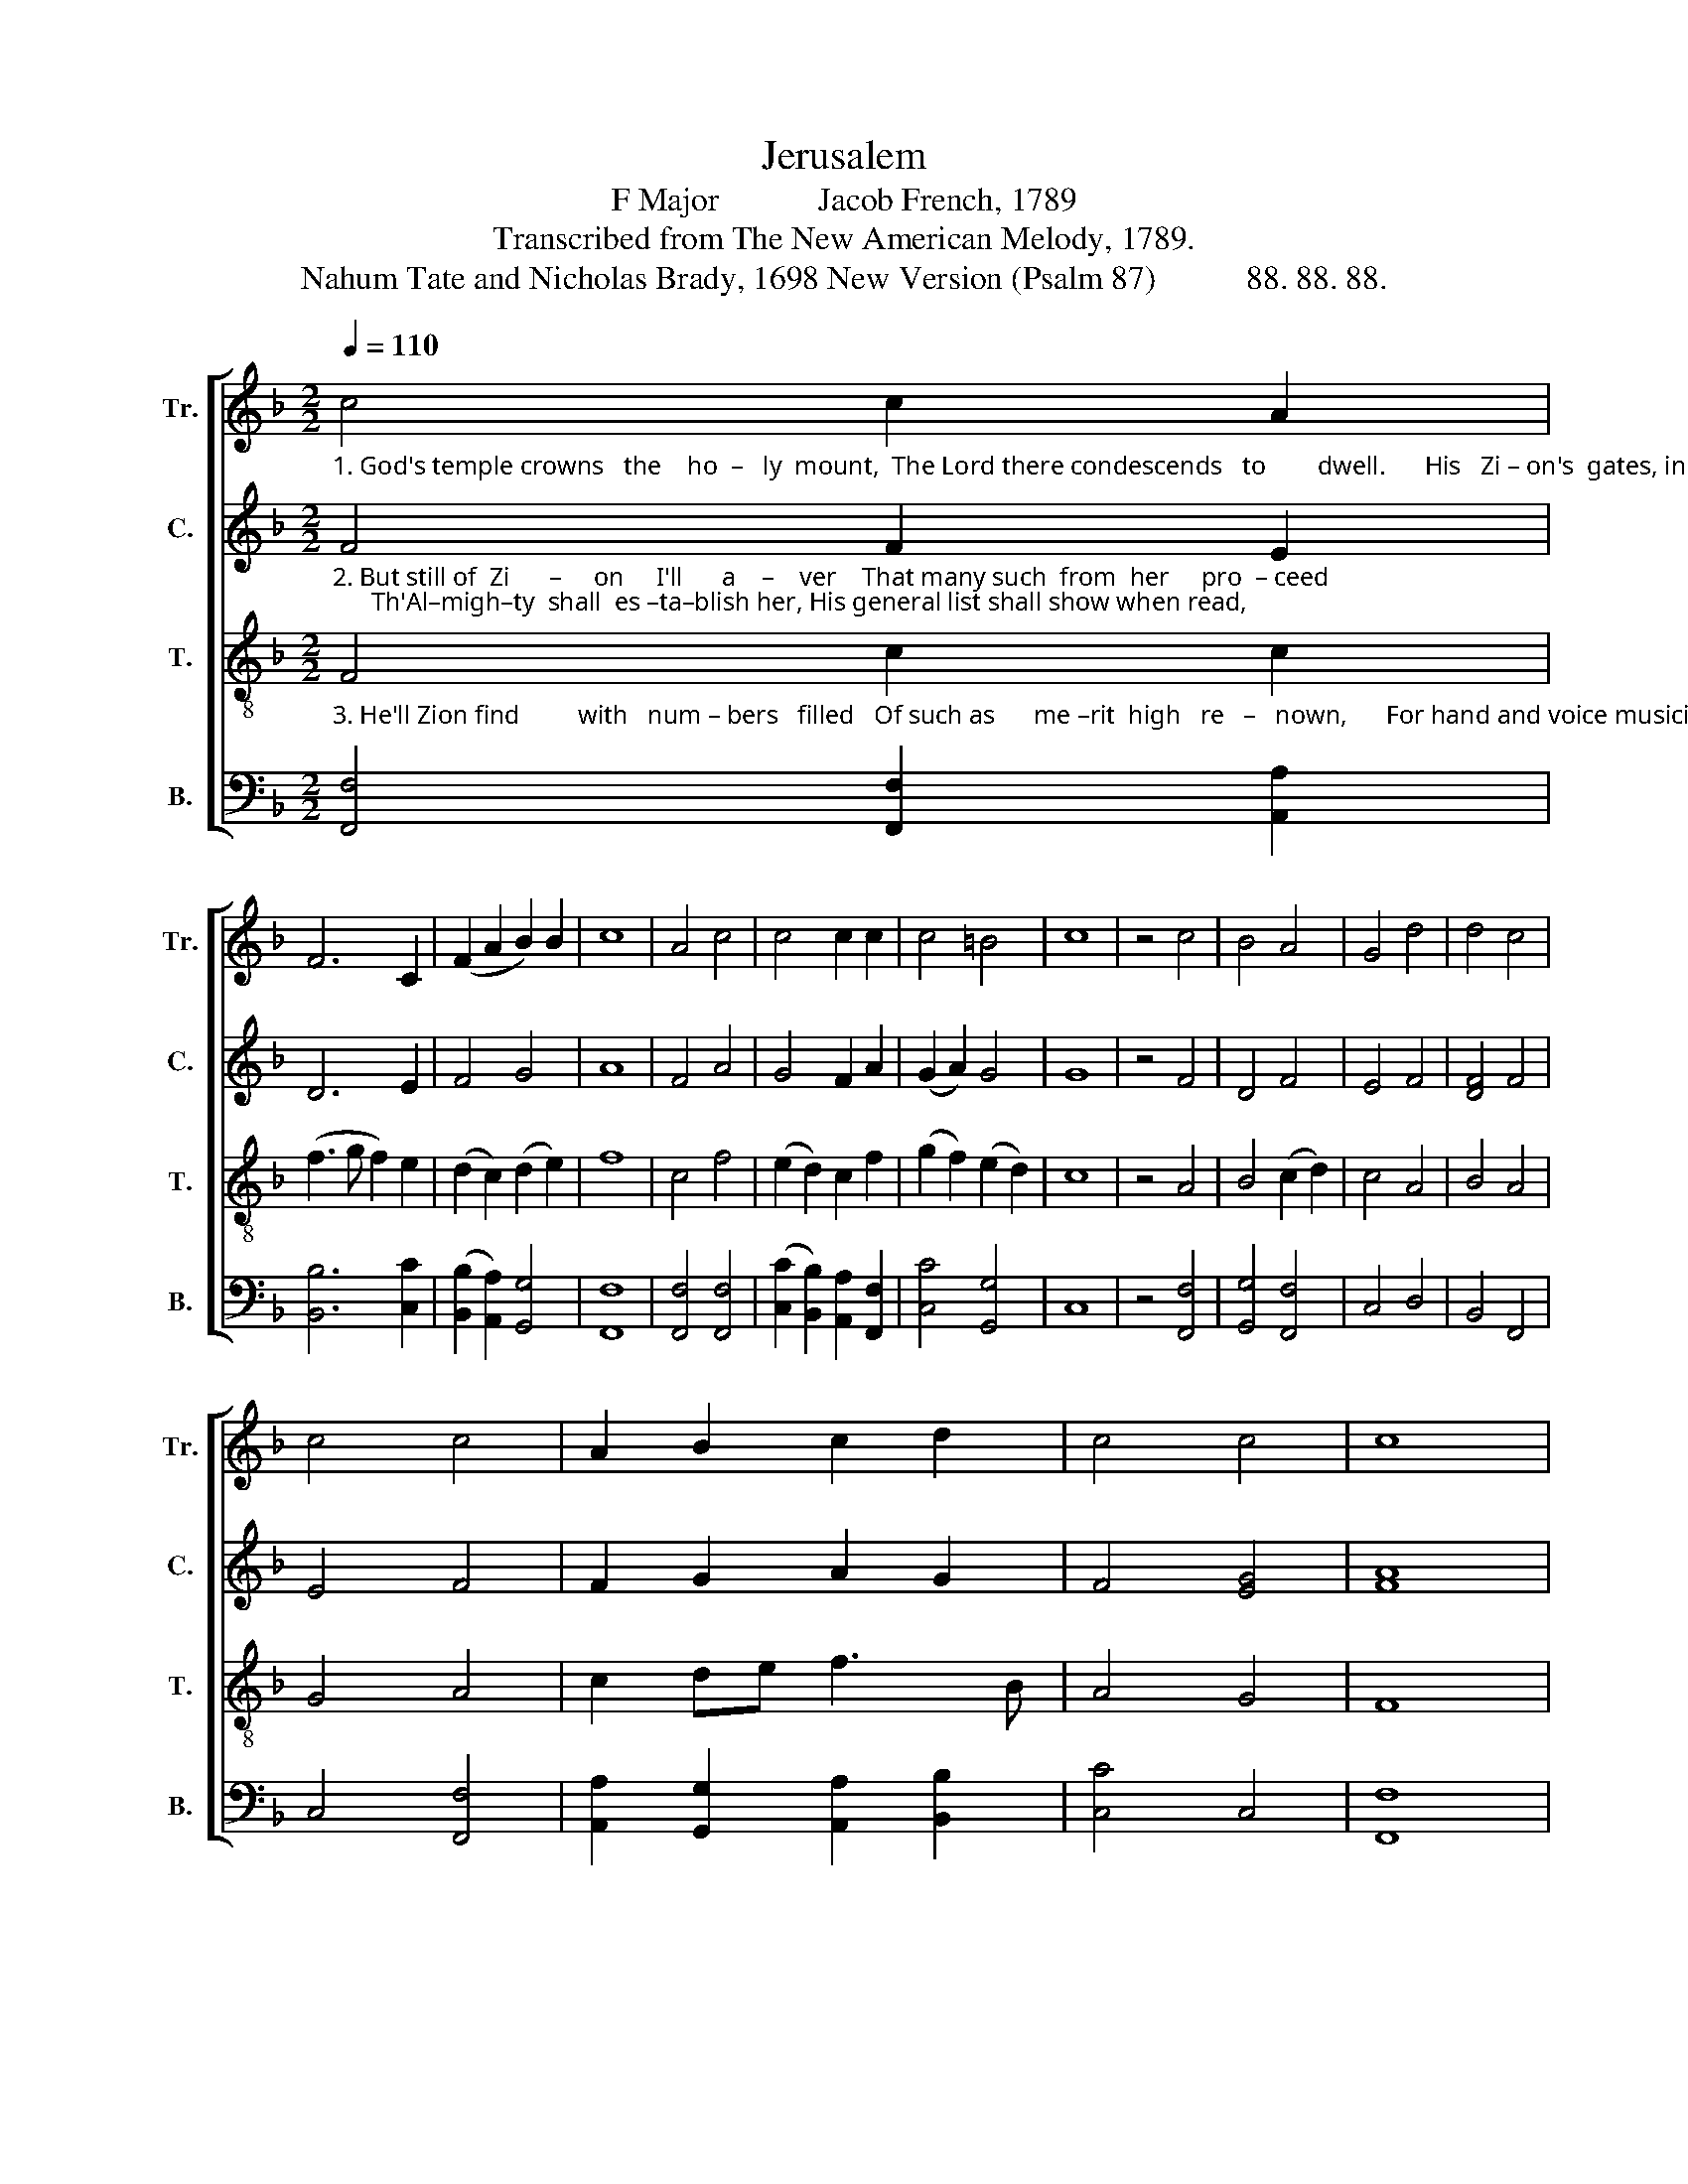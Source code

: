 X:1
T:Jerusalem
T:F Major            Jacob French, 1789
T:Transcribed from The New American Melody, 1789.
T:Nahum Tate and Nicholas Brady, 1698 New Version (Psalm 87)           88. 88. 88.
%%score [ 1 2 3 4 ]
L:1/8
Q:1/4=110
M:2/2
K:F
V:1 treble nm="Tr." snm="Tr."
V:2 treble nm="C." snm="C."
V:3 treble-8 nm="T." snm="T."
V:4 bass nm="B." snm="B."
V:1
"_1. God's temple crowns   the    ho  –   ly  mount,  The Lord there condescends   to        dwell.      His   Zi – on's  gates, in  his account,  Our Is–rael's fai–rest  tents  ex – cel." c4 c2 A2 | %1
 F6 C2 | (F2 A2 B2) B2 | c8 | A4 c4 | c4 c2 c2 | c4 =B4 | c8 | z4 c4 | B4 A4 | G4 d4 | d4 c4 | %12
 c4 c4 | A2 B2 c2 d2 | c4 c4 | c8 |: %16
"_1. Fame glorious  things of thee shall  sing,   O      ci  – ty     of th'Al–migh–ty  King!" A4 A2 A>B | %17
 c2 c2 c2 cB | A2 AG F2 G2 | A2 d2 c2 c2 | c8 :| %21
V:2
"_2. But still of  Zi      –     on     I'll      a    –    ver    That many such  from  her     pro  – ceed;      Th'Al–migh–ty  shall  es –ta–blish her, His general list shall show when read," F4 F2 E2 | %1
 D6 E2 | F4 G4 | A8 | F4 A4 | G4 F2 A2 | (G2 A2) G4 | G8 | z4 F4 | D4 F4 | E4 F4 | [DF]4 F4 | %12
 E4 F4 | F2 G2 A2 G2 | F4 [EG]4 | [FA]8 |: %16
"_2. That  such  a   per–son  there  was  born,  Their  age  and  country  did  a  – dorn." F4 A2 F2 | %17
 G2 G2 A2 G2 | F2 FG A2 G2 | F2 F2 E2 [EG]2 | [FA]8 :| %21
V:3
"_3. He'll Zion find         with   num – bers   filled   Of such as      me –rit  high   re   –   nown,      For hand and voice musicians skilled, And her transcending fame to crown" F4 c2 c2 | %1
 (f3 g f2) e2 | (d2 c2) (d2 e2) | f8 | c4 f4 | (e2 d2) c2 f2 | (g2 f2) (e2 d2) | c8 | z4 A4 | %9
 B4 (c2 d2) | c4 A4 | B4 A4 | G4 A4 | c2 de f3 B | A4 G4 | F8 |: %16
"_3. Of  such  she  shall  successions  bring   Like  wa  – ters   from  a  li – ving  spring." c4 f2 f2 | %17
 e2 e2 f2 ge | c2 de f2 ed | c2 B2 A2 G2 | F8 :| %21
V:4
 [F,,F,]4 [F,,F,]2 [A,,A,]2 | [B,,B,]6 [C,C]2 | ([B,,B,]2 [A,,A,]2) [G,,G,]4 | [F,,F,]8 | %4
 [F,,F,]4 [F,,F,]4 | ([C,C]2 [B,,B,]2) [A,,A,]2 [F,,F,]2 | [C,C]4 [G,,G,]4 | C,8 | z4 [F,,F,]4 | %9
 [G,,G,]4 [F,,F,]4 | C,4 D,4 | B,,4 F,,4 | C,4 [F,,F,]4 | [A,,A,]2 [G,,G,]2 [A,,A,]2 [B,,B,]2 | %14
 [C,C]4 C,4 | [F,,F,]8 |: F,4 D,2 D,2 | C,2 C,2 F,2 E,C, | F,2 F,E, D,2 C,B,, | A,,2 B,,2 C,2 C,2 | %20
 F,,8 :| %21

